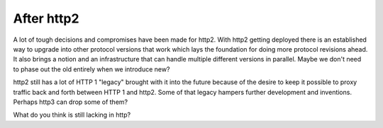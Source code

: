 .. afterhttp2

After http2
===========

A lot of tough decisions and compromises have been made for http2. With http2
getting deployed there is an established way to upgrade into other protocol
versions that work which lays the foundation for doing more protocol revisions
ahead. It also brings a notion and an infrastructure that can handle multiple
different versions in parallel. Maybe we don't need to phase out the old
entirely when we introduce new?

http2 still has a lot of HTTP 1 "legacy" brought with it into the future
because of the desire to keep it possible to proxy traffic back and forth
between HTTP 1 and http2. Some of that legacy hampers further development and
inventions. Perhaps http3 can drop some of them?

What do you think is still lacking in http?
